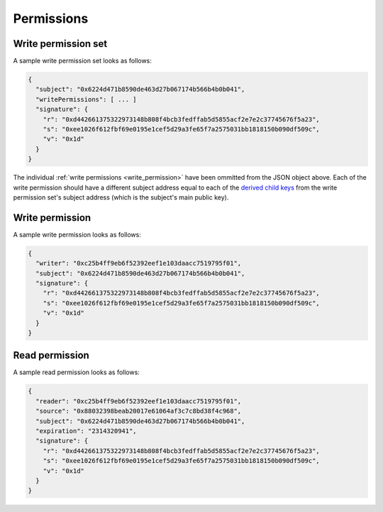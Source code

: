 .. index:: ! permissions
.. _permissions:

Permissions
===========

.. _write_permission_set:

Write permission set
--------------------

A sample write permission set looks as follows:

.. code:: javascript

  {
    "subject": "0x6224d471b8590de463d27b067174b566b4b0b041",
    "writePermissions": [ ... ]
    "signature": {
      "r": "0xd442661375322973148b808f4bcb3fedffab5d5855acf2e7e2c37745676f5a23",
      "s": "0xee1026f612fbf69e0195e1cef5d29a3fe65f7a2575031bb1818150b090df509c",
      "v": "0x1d"
    }
  }

The individual :ref:`write permissions <write_permission>` have been ommitted from the JSON object above. Each of the write permission should have a different subject address equal to each of the
`derived child keys <https://github.com/bitcoin/bips/blob/master/bip-0032.mediawiki#Extended_keys>`_ from the write permission set's subject address (which is the subject's main public key).

.. _write_permission:

Write permission
----------------

A sample write permission looks as follows:

.. code:: javascript

  {
    "writer": "0xc25b4ff9eb6f52392eef1e103daacc7519795f01",
    "subject": "0x6224d471b8590de463d27b067174b566b4b0b041",
    "signature": {
      "r": "0xd442661375322973148b808f4bcb3fedffab5d5855acf2e7e2c37745676f5a23",
      "s": "0xee1026f612fbf69e0195e1cef5d29a3fe65f7a2575031bb1818150b090df509c",
      "v": "0x1d"
    }
  }

.. _read_permission:

Read permission
---------------

A sample read permission looks as follows:

.. code:: javascript

  {
    "reader": "0xc25b4ff9eb6f52392eef1e103daacc7519795f01",
    "source": "0x88032398beab20017e61064af3c7c8bd38f4c968",
    "subject": "0x6224d471b8590de463d27b067174b566b4b0b041",
    "expiration": "2314320941",
    "signature": {
      "r": "0xd442661375322973148b808f4bcb3fedffab5d5855acf2e7e2c37745676f5a23",
      "s": "0xee1026f612fbf69e0195e1cef5d29a3fe65f7a2575031bb1818150b090df509c",
      "v": "0x1d"
    }
  }

